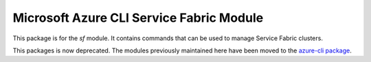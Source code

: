 Microsoft Azure CLI Service Fabric Module
=========================================

This package is for the `sf` module. It contains commands that can be used
to manage Service Fabric clusters.

This packages is now deprecated. The modules previously maintained here have been moved to the
`azure-cli package`__.

__ https://pypi.org/project/azure-cli/
